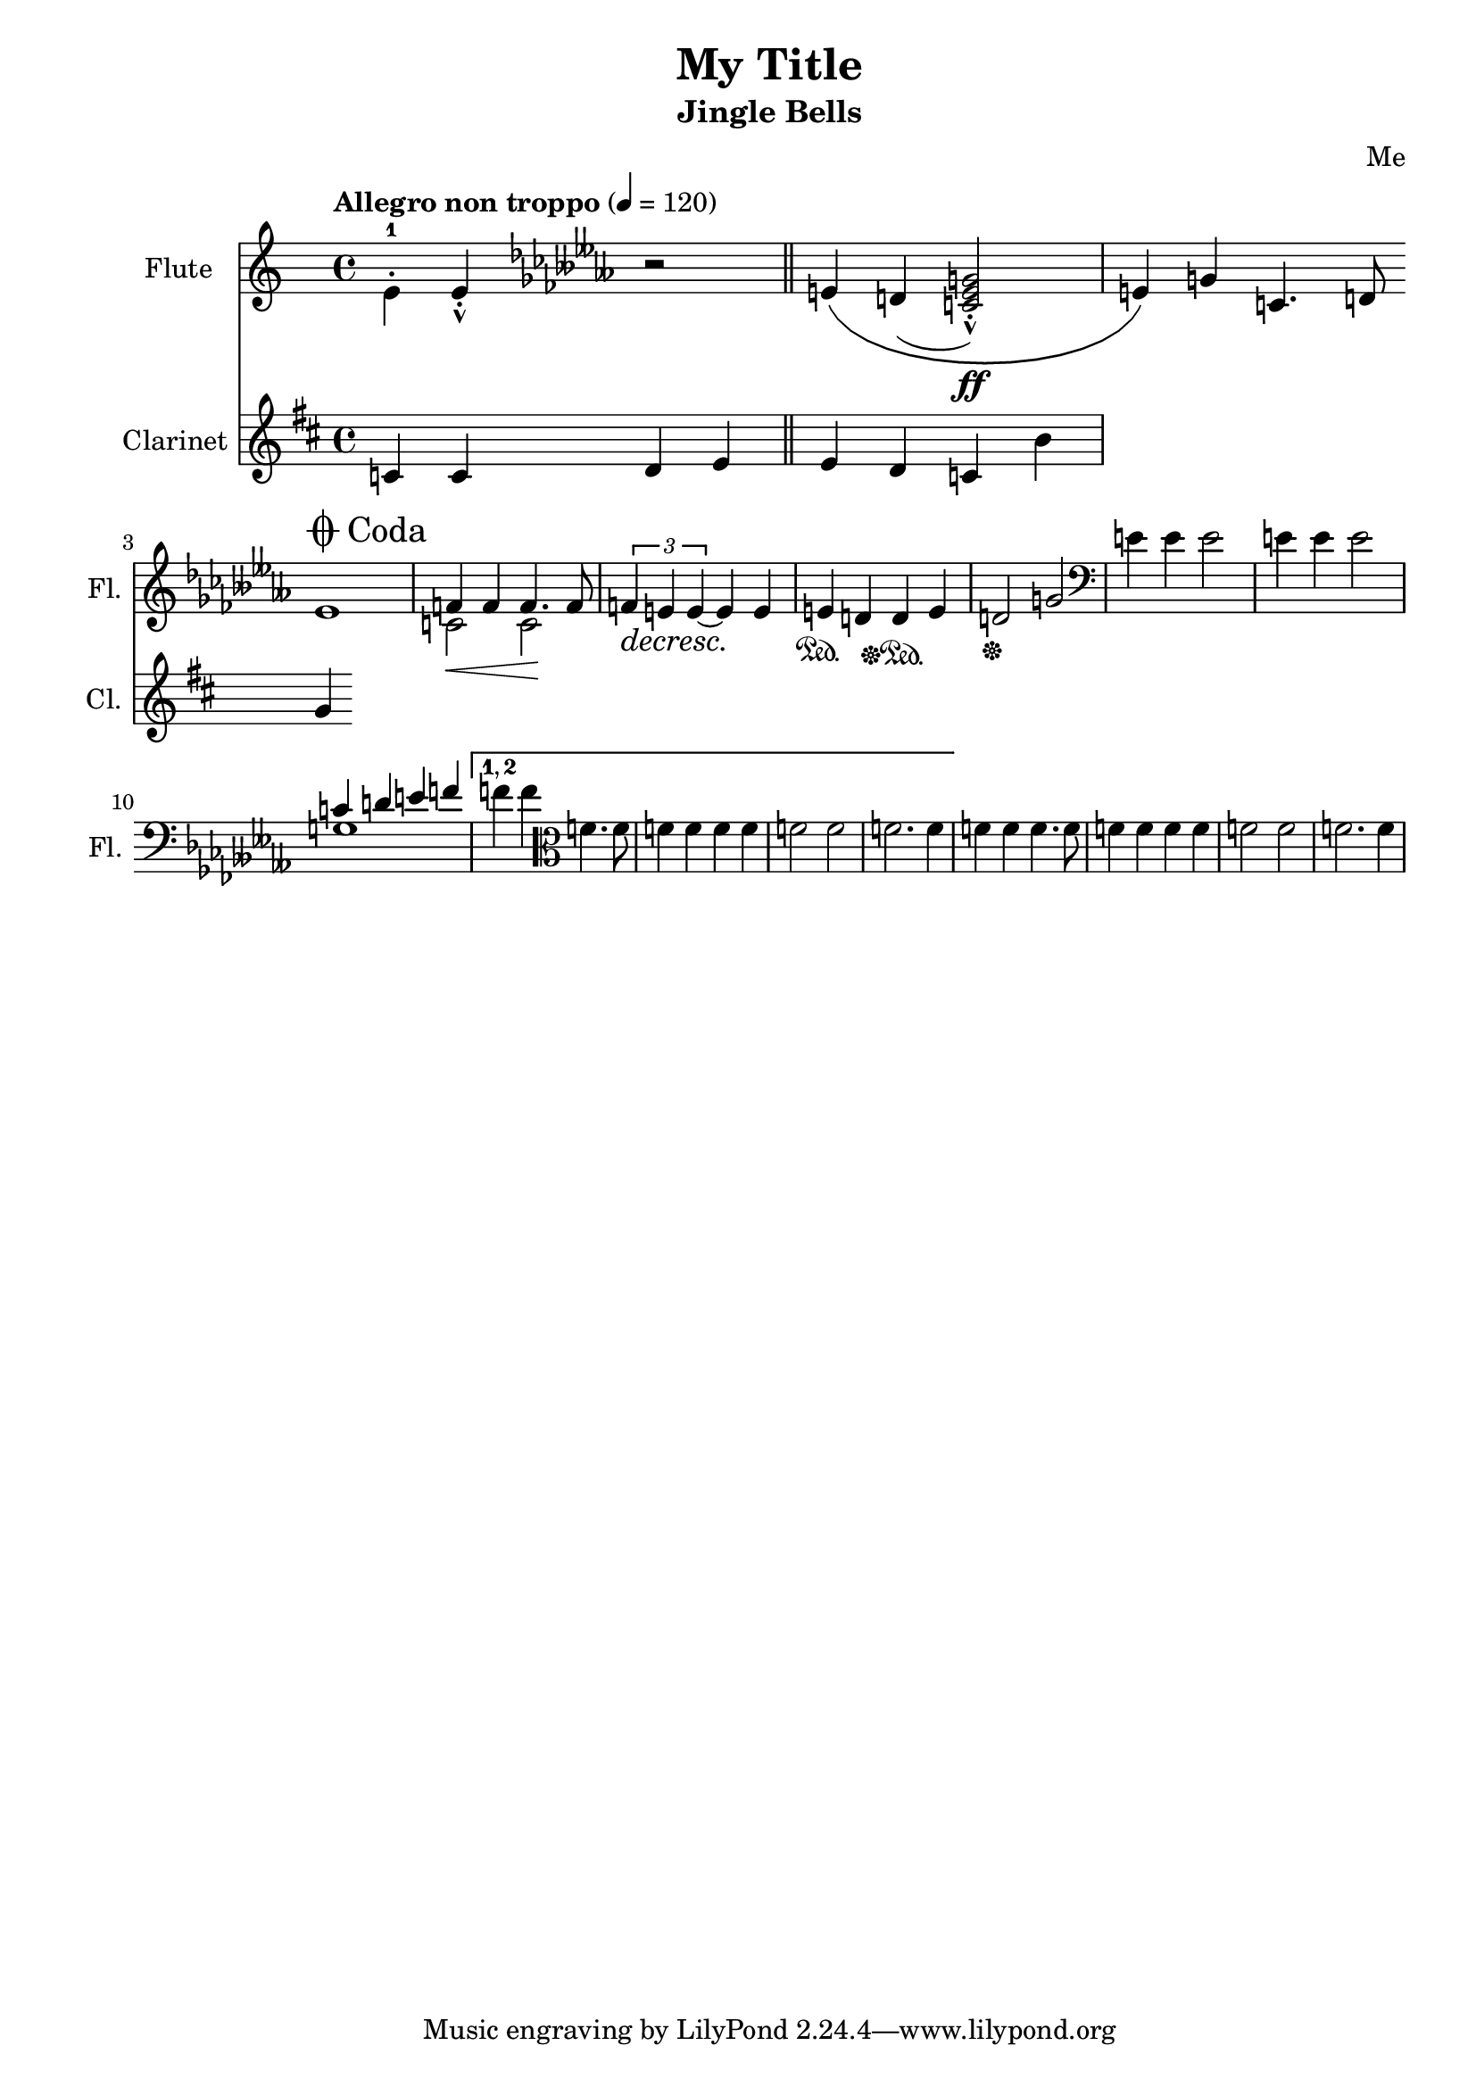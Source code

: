 \version "2.24.1"
\header {
    title = "My Title"
    subtitle = "Jingle Bells"
    composer = "Me"
}

DSfine = {
  \once \override Score.RehearsalMark #'break-visibility = #'#(#t #t #f)
  \once \override Score.RehearsalMark.self-alignment-X = #RIGHT
  \mark \markup { \small "D.S. al fine" }
}

DCfine = {
  \once \override Score.RehearsalMark #'break-visibility = #'#(#t #t #f)
  \once \override Score.RehearsalMark.self-alignment-X = #RIGHT
  \mark \markup { \small "D.C. al fine" }
}

DCcoda = {
  \once \override Score.RehearsalMark #'break-visibility = #'#(#t #t #f)
  \once \override Score.RehearsalMark.self-alignment-X = #RIGHT
  \mark \markup { \small "D.C. al coda" }
}

DScoda = {
  \once \override Score.RehearsalMark #'break-visibility = #'#(#t #t #f)
  \once \override Score.RehearsalMark.self-alignment-X = #RIGHT
  \mark \markup { \small "D.S. al coda" }
}

Fine = {
  \once \override Score.RehearsalMark #'break-visibility = #'#(#t #t #f)
  \mark \markup { \small \italic "fine" }
}

GotoCoda = {
  \once \override Score.RehearsalMark #'break-visibility = #'#(#t #t #f)
  \once \override Score.RehearsalMark.self-alignment-X = #RIGHT
  \mark \markup { \small "To Coda" \raise #0.5 \smaller \musicglyph #"scripts.coda" }
}

Coda = {
  \once \override Score.RehearsalMark #'break-visibility = #'#(#f #t #t)
  \mark \markup { " " \musicglyph #"scripts.coda" \lower #0.9 "Coda" }
}

Segno = {
  \once \override Score.RehearsalMark #'break-visibility = #'#(#f #t #t)
  \mark \markup { \small \musicglyph #"scripts.segno" }
}

\paper { left-margin = 0.75\in }

<<
\new Staff \with {
    instrumentName = "Flute "
    shortInstrumentName = "Fl. "
    midiInstrument = "flute"
} {
    { \clef treble \defaultTimeSignature
\time 4/4 \key c \major \tempo "Allegro non troppo" 4 = 120 \stemDown e'4\staccato -1 \stemNeutral e'4\staccato \marcato \key ces \minor r2 e'4\( d'4( \stemUp <c' e' g' >2\staccato \marcato ) \ff \stemNeutral e'4\) g'4 c'4. d'8 e'1 }
<<
\new Voice { \voiceOne f'4 f'4 f'4. f'8 }
\new Voice { \voiceTwo c'2\< c'2\! }
>> \oneVoice

{ \tuplet 3/2 { f'4\decresc e'4\! e'4~ } e'4 e'4\! e'4\sustainOn d'4 d'4\sustainOff\sustainOn e'4 d'2\sustainOff g'2 \clef bass e'4 e'4 e'2 e'4 e'4 e'2 }
<<
\new Voice { \voiceOne c'4 d'4 e'4 f'4 }
\new Voice { \voiceTwo g1 }
>> \oneVoice

\set Score.repeatCommands = #'((volta "1, 2"))
 { f'4 f'4 } \clef alto { f'4. f'8 f'4 f'4 f'4 f'4 } { f'2 f'2 f'2. f'4 }
\set Score.repeatCommands = #'((volta #f))

{ f'4 f'4 }
\clef alto
{ f'4. f'8 f'4 f'4 f'4 f'4 }
{ f'2 f'2 f'2. f'4 }
}
\new Staff \with {
    instrumentName = "Clarinet "
    shortInstrumentName = "Cl. "
    midiInstrument = "clarinet"
} {
    { \clef treble \defaultTimeSignature
\time 4/4 \key d \major c'4 c'4 d'4 e'4 \bar "||" e'4 d'4 c'4 b'4 }
\cadenzaOn \stopStaff
                    \repeat unfold 1 {
                        s1
                        \bar ""
                    }
                    \startStaff \cadenzaOff
                    \break
                    \once \override Staff.KeySignature.break-visibility = #end-of-line-invisible
                    \once \override Staff.Clef.break-visibility = #end-of-line-invisible
                 \Coda { g'4 }
}

>>
